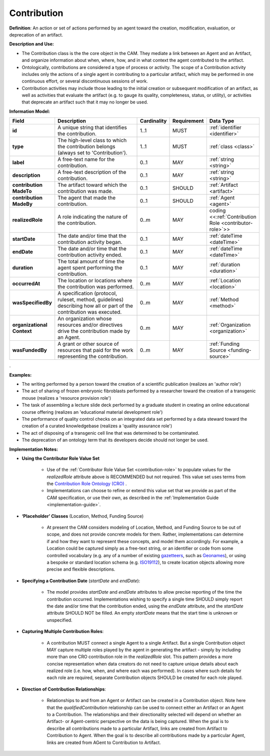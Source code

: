 .. _contribution:

Contribution
!!!!!!!!!!!!

.. _artifact:



**Definition**: An action or set of actions performed by an agent toward the creation, modification, evaluation, or deprecation of an artifact. 

**Description and Use:**

* The Contribution class is the the core object in the CAM. They mediate a link between an Agent and an Artifact, and organize information about when, where, how, and in what context the agent contributed to the artifact.
* Ontologically, contributions are considered a type of process or activity. The scope of a Contribution activity includes only the actions of a single agent in contributing to a particular artifact, which may be performed in one continuous effort, or several discontinuous sessions of work.
* Contribution activities may include those leading to the initial creation or subsequent modification of an artifact, as well as activities that evaluate the artifact (e.g. to gauge its quality, completeness, status, or utility), or activities that deprecate an artifact such that it may no longer be used. 


**Information Model:**


.. list-table::
   :header-rows: 1
   :align: left
   :widths: 10 60 5 10 15

   * - Field
     - Description
     - Cardinality
     - Requirement
     - Data Type	 
   * - **id**
     - A unique string that identifies the contribution.
     - 1..1
     - MUST
     - :ref:`identifier <identifier>`
   * - **type**
     - The high-level class to which the contribution belongs (always set to 'Contribution').
     - 1..1
     - MUST 
     - :ref:`class <class>`
   * - **label**
     - A free-text name for the contribution.
     - 0..1
     - MAY
     - :ref:`string <string>`
   * - **description**
     - A free-text description of the contribution.
     - 0..1
     - MAY
     - :ref:`string <string>`
   * - **contribution MadeTo**
     - The artifact toward which the contribution was made.
     - 0..1
     - SHOULD
     - :ref:`Artifact <artifact>`
   * - **contribution MadeBy**
     - The agent that made the contribution.
     - 0..1
     - SHOULD
     - :ref:`Agent <agent>`
   * - **realizedRole**
     - A role indicating the nature of the contribution.
     - 0..m
     - MAY
     - coding <<:ref:`Contribution Role <contributor-role>`>>
   * - **startDate**
     - The date and/or time that the contribution activity began.
     - 0..1
     - MAY
     - :ref:`dateTime <dateTime>`
   * - **endDate**
     - The date and/or time that the contribution activity ended.
     - 0..1
     - MAY
     - :ref:`dateTime <dateTime>`
   * - **duration**
     - The total amount of time the agent spent performing the contribution.
     - 0..1
     - MAY
     - :ref:`duration <duration>`
   * - **occurredAt**
     - The location or locations where the contribution was performed.
     - 0..m
     - MAY
     - :ref:`Location <location>`
   * - **wasSpecifiedBy**
     - A specification (protocol, ruleset, method, guidelines) describing how all or part of the contribution was executed.
     - 0..m
     - MAY
     - :ref:`Method <method>`
   * - **organizational Context**
     - An organization whose resources and/or directives drive the contribution made by an Agent.
     - 0..m
     - MAY
     - :ref:`Organization <organization>`
   * - **wasFundedBy**
     - A grant or other source of resources that paid for the work representing the contribution.
     - 0..m
     - MAY
     - :ref:`Funding Source <funding-source>`
	 
.


**Examples:**
  
* The writing performed by a person toward the creation of a scientific publication (realizes an 'author role')
* The act of sharing of frozen embryonic fibroblasts performed by a researcher toward the creation of a transgenic mouse (realizes a 'resource provision role')
* The task of assembling a lecture slide deck performed by a graduate student in creating an online educational course offering (realizes an 'educational material development role')
* The performance of quality control checks on an integrated data set performed by a data steward toward the creation of a curated knowledgebase (realizes a 'quality assurance role') 
* The act of disposing of a transgenic cell line that was determined to be contaminated.
* The deprecation of an ontology term that its developers decide should not longer be used. 



**Implementation Notes:** 
 
* **Using the Contributor Role Value Set**

    * Use of the :ref:`Contributor Role Value Set <contribution-role>` to populate values for the *realizedRole* attribute above is RECOMMENDED but not required. This value set uses terms from the `Contribution Role Ontology (CRO) <https://github.com/data2health/contributor-role-ontology>`_ .
    * Implementations can choose to refine or extend this value set that we provide as part of the CAM specification, or use their own, as described in the :ref:`Implementation Guide <implementation-guide>`.
	
* **‘Placeholder’ Classes** (Location, Method, Funding Source) 

    * At present the CAM considers modeling of Location, Method, and Funding Source to be out of scope, and does not provide concrete models for them. Rather, implementations can determine if and how they want to represent these concepts, and model them accordingly. For example, a Location could be captured simply as a free-text string, or an identifier or code from some controlled vocabulary (e.g. any of a number of existing `gazetteers <https://en.wikipedia.org/wiki/Gazetteer#List_of_gazetteers>`_,  such as `Geonames <https://www.geonames.org/>`_), or using a bespoke or standard location schema (e.g. `ISO19112 <https://test.geo.gob.bo/blog/IMG/pdf/iso_19112.pdf>`_), to create location objects allowing more precise and flexible descriptions.
	
* **Specifying a Contribution Date** (*startDate* and *endDate*): 

    * The model provides *startDate* and *endDate* attributes to allow precise reporting of the time the contribution occurred. Implementations wishing to specify a single time SHOULD simply report the date and/or time that the contribution ended, using the *endDate* attribute, and the *startDate* attribute SHOULD NOT be filled. An empty *startDate* means that the start time is unknown or unspecified.

* **Capturing Multiple Contribution Roles**: 

    * A contribution MUST connect a single Agent to a single Artifact. But a single Contribution object MAY capture multiple roles played by the agent in generating the artifact - simply by including more than one CRO contribution role in the *realizedRole* slot. This pattern provides a more concise representation when data creators do not need to capture unique details about each realized role (i.e. how, when, and where each was performed). In cases where such details for each role are required, separate Contribution objects SHOULD be created for each role played. 
	
* **Direction of Contribution Relationships**:
  
    * Relationships to and from an Agent or Artifact can be created in a Contribution object. Note here that the *qualifiedContribution* relationship can be used to connect either an Artifact or an Agent to a Contribution. The relationships and their directionality selected will depend on whether an Artifact- or Agent-centric perspective on the data is being captured. When the goal is to describe all contributions made to a particular Artifact, links are created from Artifact to Contribution to Agent. When the goal is to describe all contributions made by a particular Agent, links are created from AGent to Contribution to Artifact. 





 
